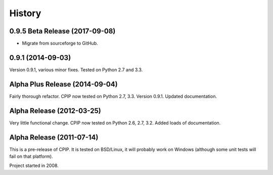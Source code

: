 =======
History
=======

0.9.5 Beta Release (2017-09-08)
--------------------------------

* Migrate from sourceforge to GitHub.

0.9.1 (2014-09-03)
------------------

Version 0.9.1, various minor fixes. Tested on Python 2.7 and 3.3.

Alpha Plus Release (2014-09-04)
-------------------------------

Fairly thorough refactor. CPIP now tested on Python 2.7, 3.3. Version 0.9.1. Updated documentation.

Alpha Release (2012-03-25)
---------------------------

Very little functional change. CPIP now tested on Python 2.6, 2.7, 3.2. Added loads of documentation.

Alpha Release (2011-07-14)
---------------------------

This is a pre-release of CPIP. It is tested on BSD/Linux, it will probably work on Windows (although some unit tests will fail on that platform).

Project started in 2008.

